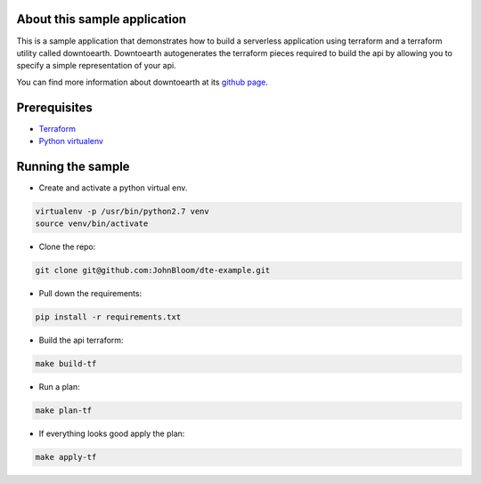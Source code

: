 ===========
About this sample application
===========

This is a sample application that demonstrates how to build a serverless application using terraform and a terraform utility called downtoearth. Downtoearth autogenerates the terraform pieces required to build the api by allowing you to specify a simple representation of your api.

You can find more information about downtoearth at its `github page <https://github.com/cleardataeng/downtoearth>`_.

===========
Prerequisites
===========

* `Terraform <terraform.io>`_
* `Python virtualenv <http://docs.python-guide.org/en/latest/dev/virtualenvs/>`_

===========
Running the sample
===========

* Create and activate a python virtual env.
.. code-block:: bash
   
   virtualenv -p /usr/bin/python2.7 venv
   source venv/bin/activate
   
* Clone the repo:
.. code-block:: bash

   git clone git@github.com:JohnBloom/dte-example.git

* Pull down the requirements:
.. code-block:: bash

   pip install -r requirements.txt
   
* Build the api terraform:
.. code-block:: bash

   make build-tf
   
* Run a plan:
.. code-block:: bash

   make plan-tf
   
* If everything looks good apply the plan:
.. code-block:: bash

   make apply-tf
